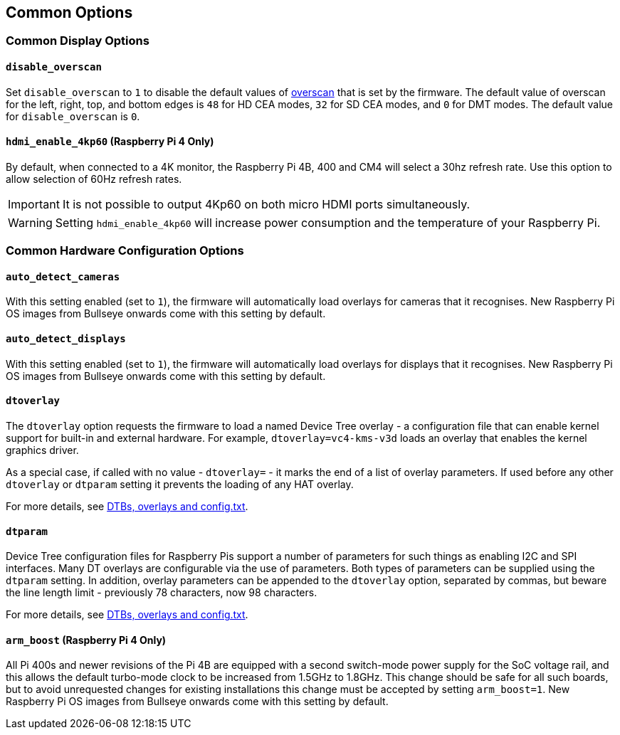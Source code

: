 == Common Options

=== Common Display Options

==== `disable_overscan`

Set `disable_overscan` to `1` to disable the default values of xref:configuration.adoc#underscan[overscan] that is set by the firmware. The default value of overscan for the left, right, top, and bottom edges is `48` for HD CEA modes, `32` for SD CEA modes, and `0` for DMT modes. The default value for `disable_overscan` is `0`.

==== `hdmi_enable_4kp60` (Raspberry Pi 4 Only)

By default, when connected to a 4K monitor, the Raspberry Pi 4B, 400 and CM4 will select a 30hz refresh rate. Use this option to allow selection of 60Hz refresh rates. 

IMPORTANT: It is not possible to output 4Kp60 on both micro HDMI ports simultaneously.

WARNING: Setting `hdmi_enable_4kp60` will increase power consumption and the temperature of your Raspberry Pi. 

=== Common Hardware Configuration Options

==== `auto_detect_cameras`

With this setting enabled (set to `1`), the firmware will automatically load overlays for cameras that it recognises. New Raspberry Pi OS images from Bullseye onwards come with this setting by default.

==== `auto_detect_displays`

With this setting enabled (set to `1`), the firmware will automatically load overlays for displays that it recognises. New Raspberry Pi OS images from Bullseye onwards come with this setting by default.

==== `dtoverlay`

The `dtoverlay` option requests the firmware to load a named Device Tree overlay - a configuration file that can enable kernel support for built-in and external hardware. For example, `dtoverlay=vc4-kms-v3d` loads an overlay that enables the kernel graphics driver.

As a special case, if called with no value - `dtoverlay=` - it marks the end of a list of overlay parameters. If used before any other `dtoverlay` or `dtparam` setting it prevents the loading of any HAT overlay.

For more details, see xref:configuration.html#part3.1[DTBs, overlays and config.txt].

==== `dtparam`

Device Tree configuration files for Raspberry Pis support a number of parameters for such things as enabling I2C and SPI interfaces. Many DT overlays are configurable via the use of parameters. Both types of parameters can be supplied using the `dtparam` setting. In addition, overlay parameters can be appended to the `dtoverlay` option, separated by commas, but beware the line length limit - previously 78 characters, now 98 characters.

For more details, see xref:configuration.html#part3.1[DTBs, overlays and config.txt].

==== `arm_boost` (Raspberry Pi 4 Only)

All Pi 400s and newer revisions of the Pi 4B are equipped with a second switch-mode power supply for the SoC voltage rail, and this allows the default turbo-mode clock to be increased from 1.5GHz to 1.8GHz. This change should be safe for all such boards, but to avoid unrequested changes for existing installations this change must be accepted by setting `arm_boost=1`. New Raspberry Pi OS images from Bullseye onwards come with this setting by default.

